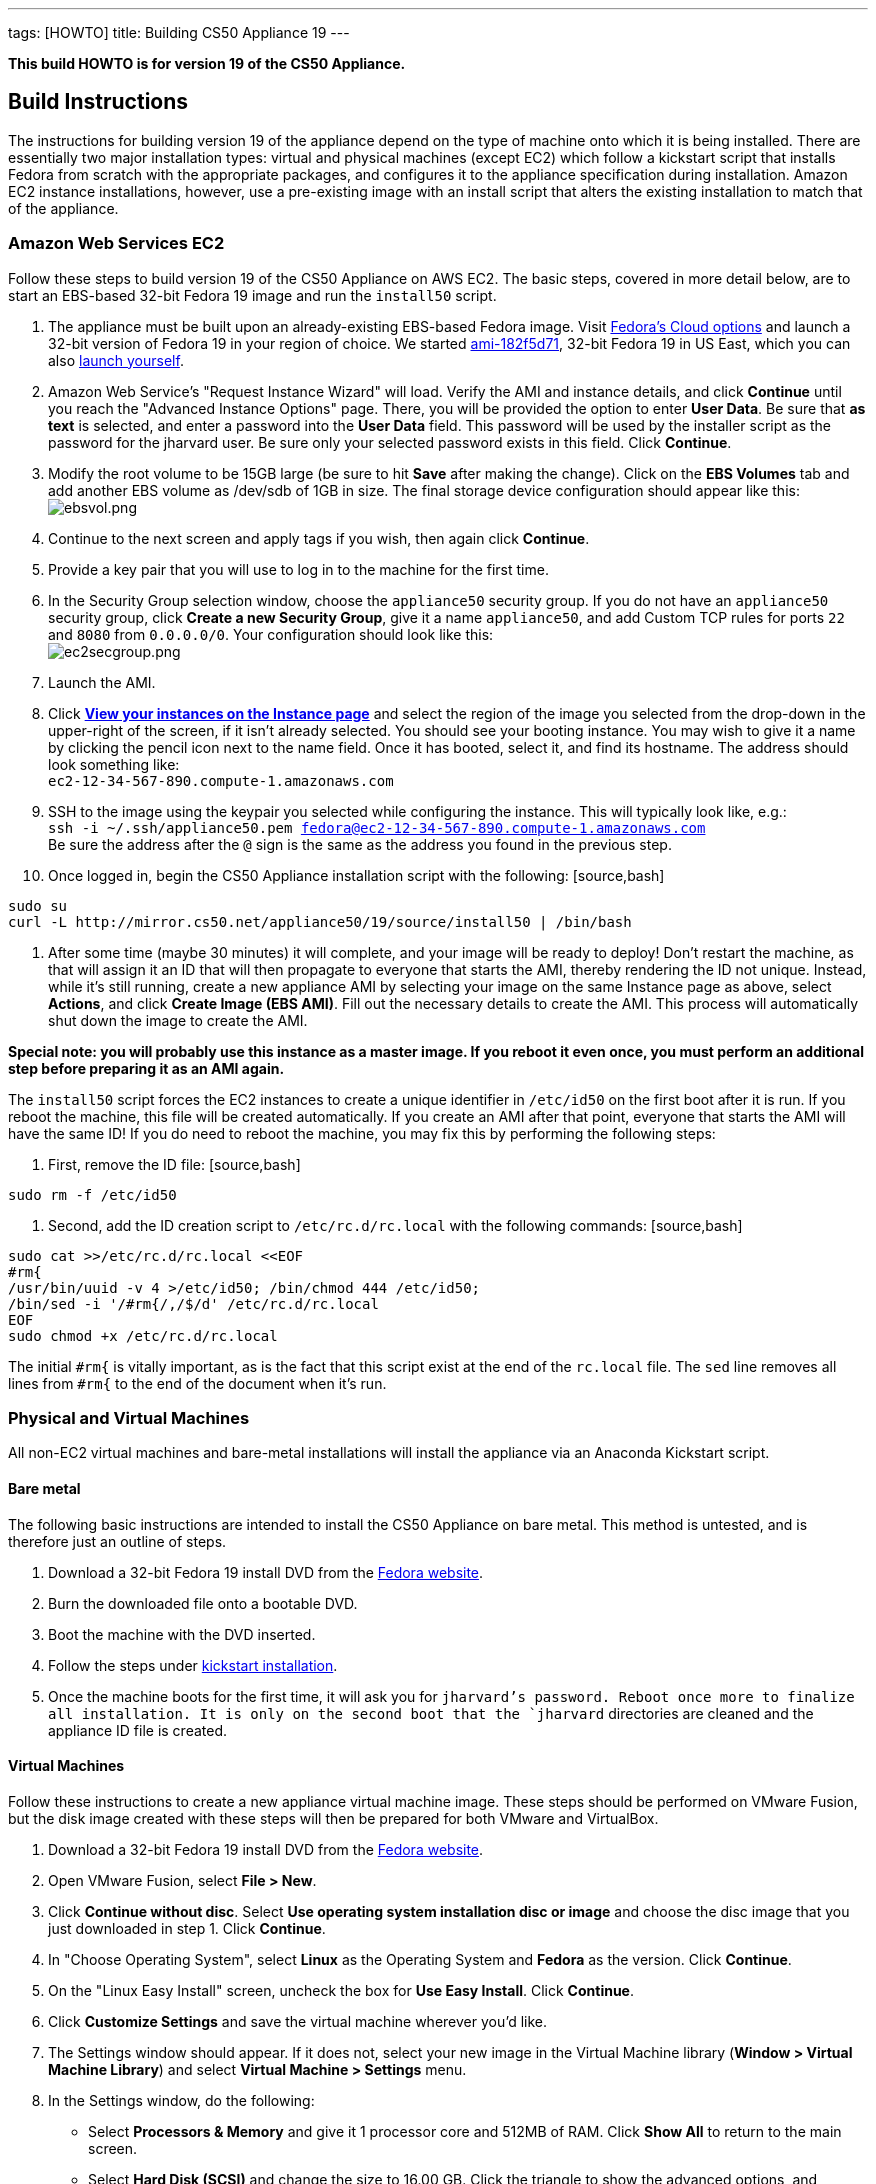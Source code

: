 ---
tags: [HOWTO]
title: Building CS50 Appliance 19
---

*This build HOWTO is for version 19 of the CS50 Appliance.*

== Build Instructions

The instructions for building version 19 of the appliance depend on the type of machine onto which it is being installed. There are essentially two major installation types: virtual and physical machines (except EC2) which follow a kickstart script that installs Fedora from scratch with the appropriate packages, and configures it to the appliance specification during installation. Amazon EC2 instance installations, however, use a pre-existing image with an install script that alters the existing installation to match that of the appliance.

=== Amazon Web Services EC2

Follow these steps to build version 19 of the CS50 Appliance on AWS EC2. The basic steps, covered in more detail below, are to start an EBS-based 32-bit Fedora 19 image and run the `install50` script.

1. The appliance must be built upon an already-existing EBS-based Fedora image. Visit http://fedoraproject.org/en/get-fedora-options#cloud[Fedora's Cloud options] and launch a 32-bit version of Fedora 19 in your region of choice. We started   https://console.aws.amazon.com/ec2/home?region=us-east-1#launchAmi=ami-182f5d71[ami-182f5d71], 32-bit Fedora 19 in US East, which you can also https://console.aws.amazon.com/ec2/home?region=us-east-1#launchAmi=ami-182f5d71[launch yourself].

2. Amazon Web Service's "Request Instance Wizard" will load. Verify the AMI and instance details, and click *Continue* until you reach the "Advanced Instance Options" page. There, you will be provided the option to enter *User Data*. Be sure that *as text* is selected, and enter a password into the *User Data* field. This password will be used by the installer script as the password for the jharvard user. Be sure only your selected password exists in this field. Click *Continue*.

3. Modify the root volume to be 15GB large (be sure to hit *Save* after making the change). Click on the *EBS Volumes* tab and add another EBS volume as /dev/sdb of 1GB in size. The final storage device configuration should appear like this: +
image:ebsvol.png[ebsvol.png,title="EBS Storage Device Configuration"]

4. Continue to the next screen and apply tags if you wish, then again click *Continue*.

5. Provide a key pair that you will use to log in to the machine for the first time.

6. In the Security Group selection window, choose the `appliance50` security group. If you do not have an `appliance50` security group, click *Create a new Security Group*, give it a name `appliance50`, and add Custom TCP rules for ports `22` and `8080` from `0.0.0.0/0`. Your configuration should look like this: +
image:ec2secgroup.png[ec2secgroup.png,"EC2 Security Group"]

7. Launch the AMI.

8.  Click https://console.aws.amazon.com/ec2/home?region=us-east-1#s=Instances[*View your instances on the Instance page*] and select the region of the image you selected from the drop-down in the upper-right of the screen, if it isn't already selected. You should see your booting instance. You may wish to give it a name by clicking the pencil icon next to the name field. Once it has booted, select it, and find its hostname. The address should look something like: +
`ec2-12-34-567-890.compute-1.amazonaws.com`

9. SSH to the image using the keypair you selected while configuring the instance. This will typically look like, e.g.: +
`ssh -i ~/.ssh/appliance50.pem fedora@ec2-12-34-567-890.compute-1.amazonaws.com` +
Be sure the address after the `@` sign is the same as the address you found in the previous step.

10. Once logged in, begin the CS50 Appliance installation script with the following: [source,bash]
----
sudo su
curl -L http://mirror.cs50.net/appliance50/19/source/install50 | /bin/bash
----

11. After some time (maybe 30 minutes) it will complete, and your image will be ready to deploy! Don't restart the machine, as that will assign it an ID that will then propagate to everyone that starts the AMI, thereby rendering the ID not unique. Instead, while it's still running, create a new appliance AMI by selecting your image on the same Instance page as above, select *Actions*, and click *Create Image (EBS AMI)*. Fill out the necessary details to create the AMI. This process will automatically shut down the image to create the AMI.

*Special note: you will probably use this instance as a master image. If you reboot it even once, you must perform an additional step before preparing it as an AMI again.*

The `install50` script forces the EC2 instances to create a unique identifier in `/etc/id50` on the first boot after it is run. If you reboot the machine, this file will be created automatically. If you create an AMI after that point, everyone that starts the AMI will have the same ID! If you do need to reboot the machine, you may fix this by performing the following steps:

1. First, remove the ID file: [source,bash]
----
sudo rm -f /etc/id50
----

2. Second, add the ID creation script to `/etc/rc.d/rc.local` with the following commands: [source,bash]
----
sudo cat >>/etc/rc.d/rc.local <<EOF
#rm{
/usr/bin/uuid -v 4 >/etc/id50; /bin/chmod 444 /etc/id50;
/bin/sed -i '/#rm{/,/$/d' /etc/rc.d/rc.local
EOF
sudo chmod +x /etc/rc.d/rc.local
----

The initial `#rm{` is vitally important, as is the fact that this script exist at the end of the `rc.local` file. The `sed` line removes all lines from `#rm{` to the end of the document when it's run.

=== Physical and Virtual Machines

All non-EC2 virtual machines and bare-metal installations will install the appliance via an Anaconda Kickstart script.

==== Bare metal

The following basic instructions are intended to install the CS50 Appliance on bare metal. This method is untested, and is therefore just an outline of steps.

1. Download a 32-bit Fedora 19 install DVD from the http://fedoraproject.org/en/get-fedora-options#formats[Fedora website].

2. Burn the downloaded file onto a bootable DVD.

3. Boot the machine with the DVD inserted.

4. Follow the steps under link:#kickstart_installation[kickstart installation].

5. Once the machine boots for the first time, it will ask you for `jharvard`'s password. Reboot once more to finalize all installation. It is only on the second boot that the `jharvard` directories are cleaned and the appliance ID file is created.

==== Virtual Machines

Follow these instructions to create a new appliance virtual machine image. These steps should be performed on VMware Fusion, but the disk image created with these steps will then be prepared for both VMware and VirtualBox.

1. Download a 32-bit Fedora 19 install DVD from the http://fedoraproject.org/en/get-fedora-options#formats[Fedora website].

2. Open VMware Fusion, select *File > New*.

3. Click *Continue without disc*. Select *Use operating system installation disc or image* and choose the disc image that you just downloaded in step 1. Click *Continue*.

4. In "Choose Operating System", select *Linux* as the Operating System and *Fedora* as the version. Click *Continue*.

5. On the "Linux Easy Install" screen, uncheck the box for *Use Easy Install*. Click *Continue*.

6. Click *Customize Settings* and save the virtual machine wherever you'd like.

7. The Settings window should appear. If it does not, select your new image in the Virtual Machine library (*Window > Virtual Machine Library*) and select *Virtual Machine > Settings* menu.

8. In the Settings window, do the following:

* Select *Processors & Memory* and give it 1 processor core and 512MB of RAM. Click *Show All* to return to the main screen.
* Select *Hard Disk (SCSI)* and change the size to 16.00 GB. Click the triangle to show the advanced options, and uncheck both *Pre-allocate disk space* and *Split into 2GB files*. Click *Apply*, and then *Show All*.
* Click *Add Device*, select *Network Adapter*, and click *Private to My Mac*.
* Again, click *Add Device*, select *Network Adapter*, and click *Autodetect*. There should be a total of 3 network adapters.

9. Close the settings window and double-click your virtual machine in the Virtual Machine Library to run it.

10. Follow the steps under link:#kickstart_installation[kickstart installation].

11. After installation, be sure to shut the machine down without rebooting it. If you allowed the machine to boot, you must perform these steps again, or VMware-specific software will be installed for any releases you make with this appliance.

12. In the VMware Virtual Machine Library, right-click the image you just created and select *Show in Finder*.

13. Right-click the icon that is selected in the Finder and select *Show Package Contents*.

14. The `Virtual Disk.vmdk` file is the file that contains the fresh, pluripotent, image. In another directory, create two new folders: `appliance50-19-vmware` and `appliance50-19-vbox`, and copy this `Virtual Disk.vmdk` file into both directories. Rename this file `appliance50.vmdk` in both directories.

15. Into the `appliance50-19-vmware` directory, place a fresh copy of the http://mirror.cs50.net/appliance50/19/source/appliance50.vmx[appliance50.vmx] file. Into the `appliance50-19-vbox` directory, place a fresh copy of the http://mirror.cs50.net/appliance50/19/source/appliance50.ovf[appliance50.ovf] file. Each of the two directories should then have an `appliance50.vmdk` file and the definition file for their respective software.

16. Double-click the definition files and boot - only once - both versions in their respective virtual machine. This initial boot will take a few moments as the software tools are downloaded and installed. Once you type `jharvard`'s password once and see the desktop, shutdown the machine by clicking on the Menu button in the VM, select *Log Out*, and then *Shut Down*.

17. Finally, you are ready to package the machine! Make sure it is properly shut down and then find the virtual machine in the Finder (VMware: right-click the virtual machine in the Virtual Machine Library and select *Show in Finder*. VirtualBox: right-click the virtual machine in the Oracle VM VirtualBox Manager window and select *Show in Finder*). Take *only* the `appliance50.vmdk` file from each, and package it with a fresh version of the VMX or OVF file (as appropriate). This fresh version should be newly downloaded, as in step 15. You might move the VMDK file to a fresh directory that houses just the VMDK and the VMX or OVF, as appropriate. Finally, zip up the machine (`zip -r` in terminal), and it is ready to go!

[[kickstart_installation]]
==== Kickstart Installation

The kickstart installation method should be used to install the appliance on any machine (physical or virtual), except for EC2. Be sure to configure the virtual or physical machine via one of the instructions above before following these instructions.

1. On the Fedora 19 installation menu, hit the *Escape* key on your keyboard. The menu appears like this:
image:installmenu.png[installmenu.png,title="EBS Storage Device Configuration"]

2. If you hit the escape button properly, you should see a prompt that says:
`boot: _` +
Type the following into this prompt: +
`linux ks=http://mirror.cs50.net/appliance50/19/source/appliance50.ks`

3. Hit he *Enter* key. The kickstart installation file will be downloaded and automatically run the install and update scripts. When it's finished, the installer will tell you it's completed and ask you to reboot the machine. If you are building a virtual disk image, do not reboot the machine and instead shut it down directly.